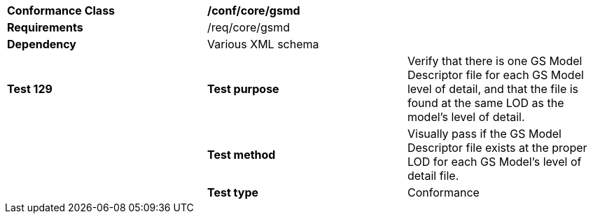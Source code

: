 [cols=",,",]
|=======================================================================================================================================================================================================================
|*Conformance Class* 2+|*/conf/core/gsmd*
|*Requirements* 2+|/req/core/gsmd 
|*Dependency* 2+|Various XML schema
|*Test 129* |*Test purpose* |Verify that there is one GS Model Descriptor file for each GS Model level of detail, and that the file is found at the same LOD as the model's level of detail.
| |*Test method* |Visually pass if the GS Model Descriptor file exists at the proper LOD for each GS Model's level of detail file.
| |*Test type* |Conformance
|=======================================================================================================================================================================================================================
